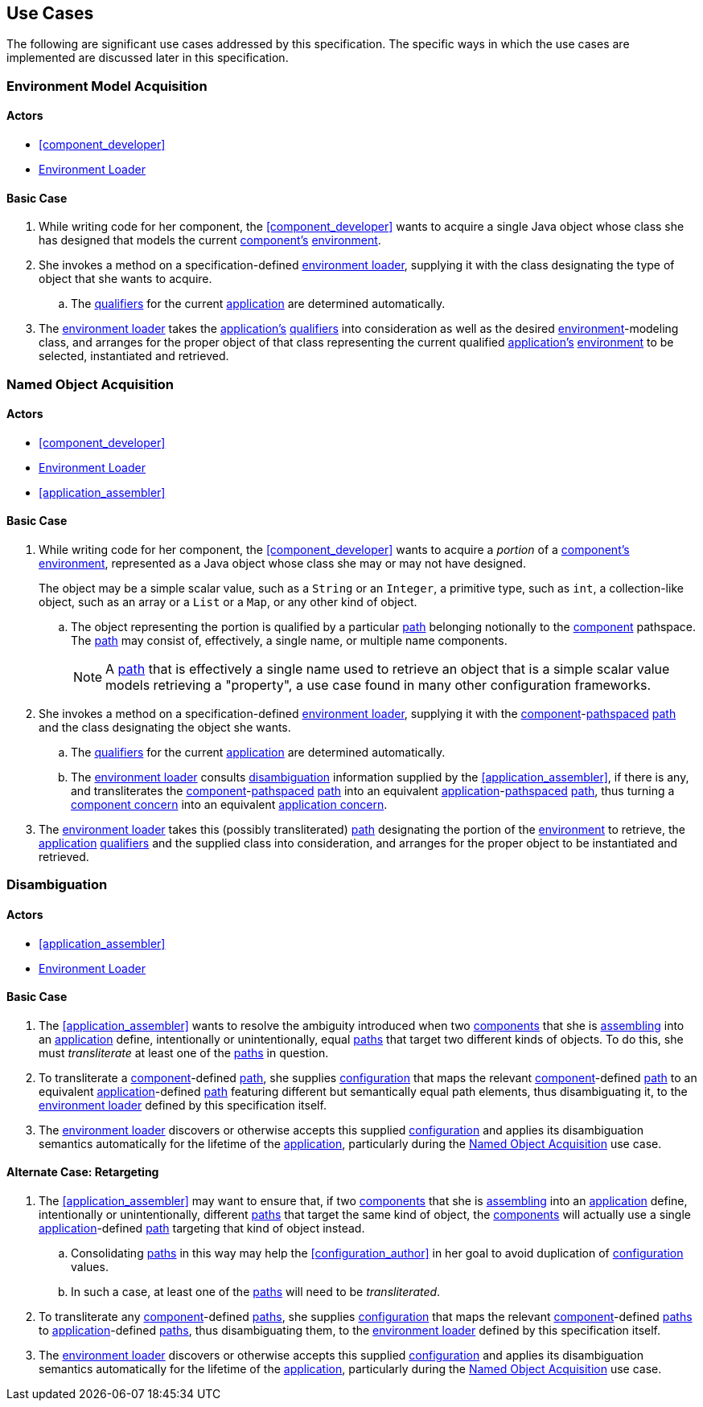 [#use_cases]
== Use Cases

The following are significant use cases addressed by this
specification.  The specific ways in which the use cases are
implemented are discussed later in this specification.

[#environment_model_acquisition]
=== Environment Model Acquisition

==== Actors

 * <<component_developer>>
 * <<environment_loader,Environment Loader>>

==== Basic Case

 . While writing code for her component, the <<component_developer>>
   wants to acquire a single Java object whose class she has designed
   that models the current <<component,component's>>
   <<environment,environment>>.

 . She invokes a method on a specification-defined
   <<environment_loader,environment loader>>, supplying it with the
   class designating the type of object that she wants to acquire.

 .. The <<qualifier,qualifiers>> for the current
    <<application,application>> are determined automatically.

 . The <<environment_loader,environment loader>> takes the
   <<application,application's>> <<qualifier,qualifiers>> into
   consideration as well as the desired
   <<environment,environment>>-modeling class, and arranges for the
   proper object of that class representing the current qualified
   <<application,application's>> <<environment,environment>> to be
   selected, instantiated and retrieved.

[#named_object_acquisition]
=== Named Object Acquisition

==== Actors

 * <<component_developer>>
 * <<environment_loader,Environment Loader>>
 * <<application_assembler>>

==== Basic Case

 . While writing code for her component, the <<component_developer>>
   wants to acquire a _portion_ of a <<component,component's>>
   <<environment,environment>>, represented as a Java object whose
   class she may or may not have designed.
+
****
The object may be a simple scalar value, such as a `String` or an
`Integer`, a primitive type, such as `int`, a collection-like object,
such as an array or a `List` or a `Map`, or any other kind of object.
****

 .. The object representing the portion is qualified by a particular
    <<path,path>> belonging notionally to the <<component,component>>
    pathspace. The <<path,path>> may consist of, effectively, a single
    name, or multiple name components.
+
NOTE: A <<path,path>> that is effectively a single name used to
retrieve an object that is a simple scalar value models retrieving a
"property", a use case found in many other configuration frameworks.

 . She invokes a method on a specification-defined
   <<environment_loader,environment loader>>, supplying it with the
   <<component,component>>-<<pathspace,pathspaced>> <<path,path>> and
   the class designating the object she wants.

 .. The <<qualifier,qualifiers>> for the current
    <<application,application>> are determined automatically.

 .. The <<environment_loader,environment loader>> consults
    <<disambiguation,disambiguation>> information supplied by the
    <<application_assembler>>, if there is any, and transliterates the
    <<component,component>>-<<pathspace,pathspaced>> <<path,path>>
    into an equivalent
    <<application,application>>-<<pathspace,pathspaced>>
    <<path,path>>, thus turning a <<component_concern,component
    concern>> into an equivalent <<application_concern,application
    concern>>.

 . The <<environment_loader,environment loader>> takes this (possibly
   transliterated) <<path,path>> designating the portion of the
   <<environment,environment>> to retrieve, the
   <<application,application>> <<qualifier,qualifiers>> and the
   supplied class into consideration, and arranges for the proper
   object to be instantiated and retrieved.

[#disambiguation]
=== Disambiguation

==== Actors

 * <<application_assembler>>
 * <<environment_loader,Environment Loader>>

==== Basic Case

 . The <<application_assembler>> wants to resolve the ambiguity
   introduced when two <<component,components>> that she is
   <<assemble,assembling>> into an <<application,application>> define,
   intentionally or unintentionally, equal <<path,paths>> that target
   two different kinds of objects. To do this, she must
   _transliterate_ at least one of the <<path,paths>> in question.

 . To transliterate a <<component,component>>-defined
   <<path,path>>, she supplies <<configuration,configuration>> that
   maps the relevant <<component,component>>-defined <<path,path>> to
   an equivalent <<application,application>>-defined <<path,path>>
   featuring different but semantically equal path elements, thus
   disambiguating it, to the <<environment_loader,environment
   loader>> defined by this specification itself.

 . The <<environment_loader,environment loader>> discovers or
   otherwise accepts this supplied <<configuration,configuration>> and
   applies its disambiguation semantics automatically for the lifetime
   of the <<application,application>>, particularly during the
   <<named_object_acquisition>> use case.

==== Alternate Case: Retargeting

 . The <<application_assembler>> may want to ensure that, if two
   <<component,components>> that she is <<assemble,assembling>> into
   an <<application,application>> define, intentionally or
   unintentionally, different <<path,paths>> that target the same kind
   of object, the <<component,components>> will actually use a single
   <<application,application>>-defined <<path,path>> targeting that
   kind of object instead.

 .. Consolidating <<path,paths>> in this way may help the
    <<configuration_author>> in her goal to avoid duplication of
    <<configuration,configuration>> values.

 .. In such a case, at least one of the <<path,paths>> will need to be
    _transliterated_.

 . To transliterate any <<component,component>>-defined
   <<path,paths>>, she supplies <<configuration,configuration>> that
   maps the relevant <<component,component>>-defined <<path,paths>> to
   <<application,application>>-defined <<path,paths>>, thus
   disambiguating them, to the <<environment_loader,environment
   loader>> defined by this specification itself.

 . The <<environment_loader,environment loader>> discovers or
   otherwise accepts this supplied <<configuration,configuration>> and
   applies its disambiguation semantics automatically for the lifetime
   of the <<application,application>>, particularly during the
   <<named_object_acquisition>> use case.

